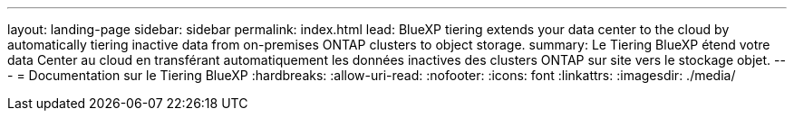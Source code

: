 ---
layout: landing-page 
sidebar: sidebar 
permalink: index.html 
lead: BlueXP tiering extends your data center to the cloud by automatically tiering inactive data from on-premises ONTAP clusters to object storage. 
summary: Le Tiering BlueXP étend votre data Center au cloud en transférant automatiquement les données inactives des clusters ONTAP sur site vers le stockage objet. 
---
= Documentation sur le Tiering BlueXP
:hardbreaks:
:allow-uri-read: 
:nofooter: 
:icons: font
:linkattrs: 
:imagesdir: ./media/


